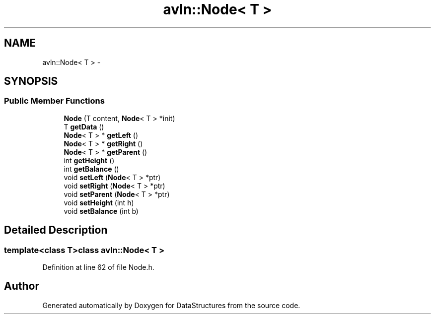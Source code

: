 .TH "avln::Node< T >" 3 "Fri May 1 2015" "DataStructures" \" -*- nroff -*-
.ad l
.nh
.SH NAME
avln::Node< T > \- 
.SH SYNOPSIS
.br
.PP
.SS "Public Member Functions"

.in +1c
.ti -1c
.RI "\fBNode\fP (T content, \fBNode\fP< T > *init)"
.br
.ti -1c
.RI "T \fBgetData\fP ()"
.br
.ti -1c
.RI "\fBNode\fP< T > * \fBgetLeft\fP ()"
.br
.ti -1c
.RI "\fBNode\fP< T > * \fBgetRight\fP ()"
.br
.ti -1c
.RI "\fBNode\fP< T > * \fBgetParent\fP ()"
.br
.ti -1c
.RI "int \fBgetHeight\fP ()"
.br
.ti -1c
.RI "int \fBgetBalance\fP ()"
.br
.ti -1c
.RI "void \fBsetLeft\fP (\fBNode\fP< T > *ptr)"
.br
.ti -1c
.RI "void \fBsetRight\fP (\fBNode\fP< T > *ptr)"
.br
.ti -1c
.RI "void \fBsetParent\fP (\fBNode\fP< T > *ptr)"
.br
.ti -1c
.RI "void \fBsetHeight\fP (int h)"
.br
.ti -1c
.RI "void \fBsetBalance\fP (int b)"
.br
.in -1c
.SH "Detailed Description"
.PP 

.SS "template<class T>class avln::Node< T >"

.PP
Definition at line 62 of file Node\&.h\&.

.SH "Author"
.PP 
Generated automatically by Doxygen for DataStructures from the source code\&.

